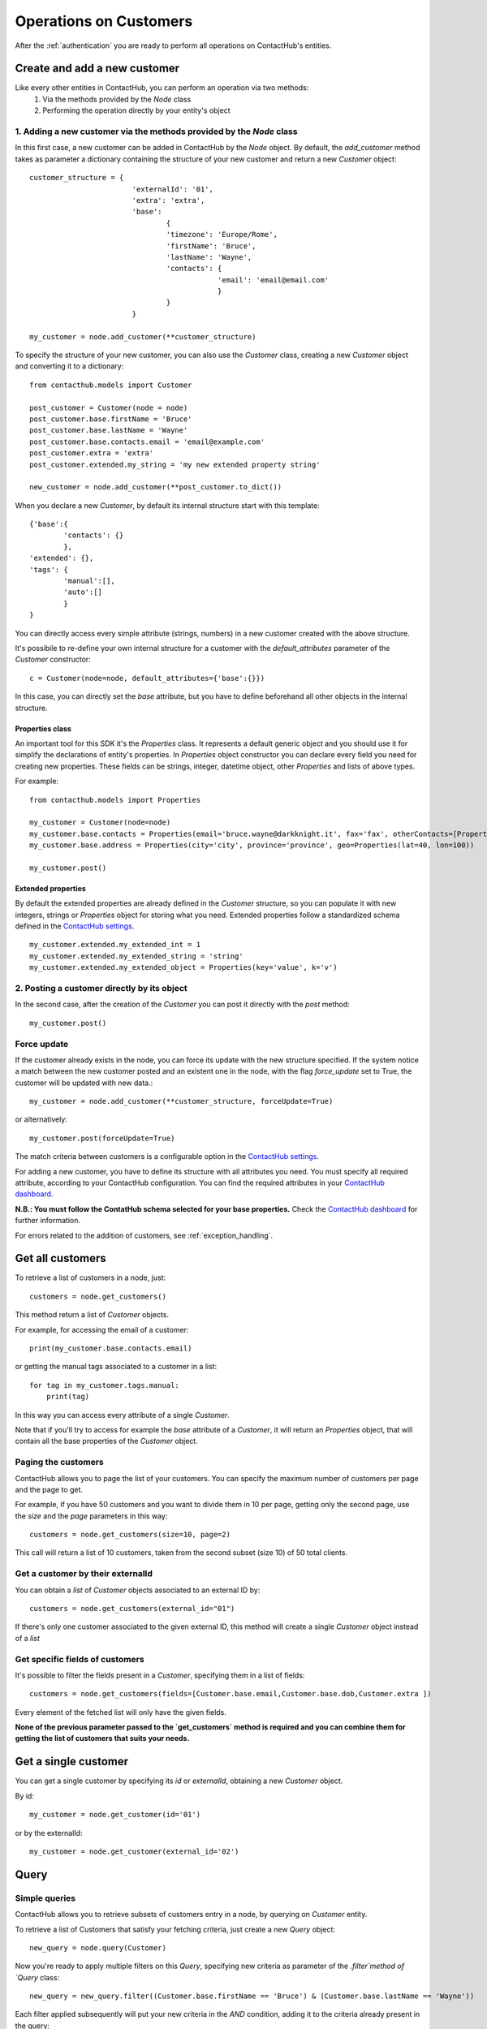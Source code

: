 .. _customer_operations:

Operations on Customers
=======================

After the :ref:`authentication` you are ready to perform all operations on ContactHub's entities.

Create and add a new customer
-----------------------------

Like every other entities in ContactHub, you can perform an operation via two methods:
    1. Via the methods provided by the `Node` class
    2. Performing the operation directly by your entity's object

1. Adding a new customer via the methods provided by the `Node` class
^^^^^^^^^^^^^^^^^^^^^^^^^^^^^^^^^^^^^^^^^^^^^^^^^^^^^^^^^^^^^^^^^^^^^
In this first case, a new customer can be added in ContactHub by the `Node` object. By default, the `add_customer`
method takes as parameter a dictionary containing the structure of your new customer and return a new `Customer`
object::

    customer_structure = {
                            'externalId': '01',
                            'extra': 'extra',
                            'base':
                                    {
                                    'timezone': 'Europe/Rome',
                                    'firstName': 'Bruce',
                                    'lastName': 'Wayne',
                                    'contacts': {
                                                'email': 'email@email.com'
                                                }
                                    }
                            }

    my_customer = node.add_customer(**customer_structure)

To specify the structure of your new customer, you can also use the `Customer` class, creating a new `Customer` object
and converting it to a dictionary::

    from contacthub.models import Customer

    post_customer = Customer(node = node)
    post_customer.base.firstName = 'Bruce'
    post_customer.base.lastName = 'Wayne'
    post_customer.base.contacts.email = 'email@example.com'
    post_customer.extra = 'extra'
    post_customer.extended.my_string = 'my new extended property string'

    new_customer = node.add_customer(**post_customer.to_dict())


When you declare a new `Customer`, by default its internal structure start with this template::

    {'base':{
            'contacts': {}
            },
    'extended': {},
    'tags': {
            'manual':[],
            'auto':[]
            }
    }

You can directly access every simple attribute (strings, numbers) in a new customer created with the above structure.

It's possibile to re-define your own internal structure for a customer with the `default_attributes` parameter of the
`Customer` constructor::

    c = Customer(node=node, default_attributes={'base':{}})

In this case, you can directly set the `base` attribute, but you have to define beforehand all other objects in the internal structure.

Properties class
````````````````
An important tool for this SDK it's the `Properties` class. It represents a default generic object and you should use it
for simplify the declarations of entity's properties. In `Properties` object constructor you can declare every field you
need for creating new properties. These fields can be strings, integer, datetime object, other `Properties` and lists
of above types.

For example::

    from contacthub.models import Properties

    my_customer = Customer(node=node)
    my_customer.base.contacts = Properties(email='bruce.wayne@darkknight.it', fax='fax', otherContacts=[Properties(value='123', name='phone', type='MOBILE')])
    my_customer.base.address = Properties(city='city', province='province', geo=Properties(lat=40, lon=100))

    my_customer.post()

Extended properties
```````````````````

By default the extended properties are already defined in the `Customer` structure, so you can populate it with new
integers, strings or `Properties` object for storing what you need. Extended properties follow a standardized schema
defined in the `ContactHub settings <https://hub.contactlab.it/#/settings/properties/>`_.

::

    my_customer.extended.my_extended_int = 1
    my_customer.extended.my_extended_string = 'string'
    my_customer.extended.my_extended_object = Properties(key='value', k='v')

2. Posting a customer directly by its object
^^^^^^^^^^^^^^^^^^^^^^^^^^^^^^^^^^^^^^^^^^^^

In the second case, after the creation of the `Customer` you can post it directly with the `post` method::

    my_customer.post()


Force update
^^^^^^^^^^^^

If the customer already exists in the node, you can force its update with the new structure specified. If the system
notice a match between the new customer posted and an existent one in the node, with the flag `force_update` set to
True, the customer will be updated with new data.::

    my_customer = node.add_customer(**customer_structure, forceUpdate=True)

or alternatively::

    my_customer.post(forceUpdate=True)

The match criteria between customers is a configurable option in
the `ContactHub settings <https://hub.contactlab.it/#/settings/properties/>`_.

For adding a new customer, you have to define its structure with all attributes you need.
You must specify all required attribute, according to your ContactHub configuration. You can find the required
attributes in your `ContactHub dashboard <https://hub.contactlab.it/#/settings/properties/>`_.

**N.B.: You must follow the ContatHub schema selected for your base properties.** Check the `ContactHub dashboard
<https://hub.contactlab.it/#/settings/properties/>`_ for further information.

For errors related to the addition of customers, see :ref:`exception_handling`.

Get all customers
-----------------

To retrieve a list of customers in a node, just::

    customers = node.get_customers()

This method return a list of `Customer` objects.

For example, for accessing the email of a customer::

    print(my_customer.base.contacts.email)

or getting the manual tags associated to a customer in a list::

    for tag in my_customer.tags.manual:
        print(tag)


In this way you can access every attribute of a single `Customer`.

Note that if you'll try to access for example the `base` attribute of a `Customer`, it will return an `Properties`
object, that will contain all the base properties of the `Customer` object.

Paging the customers
^^^^^^^^^^^^^^^^^^^^

ContactHub allows you to page the list of your customers. You can specify the maximum number of customers per page
and the page to get.

For example, if you have 50 customers and you want to divide them in 10 per page, getting only the second page, use
the `size` and the `page` parameters in this way::

    customers = node.get_customers(size=10, page=2)


This call will return a list of 10 customers, taken from the second subset (size 10) of 50 total clients.

Get a customer by their externalId
^^^^^^^^^^^^^^^^^^^^^^^^^^^^^^^^^^

You can obtain a `list` of `Customer` objects associated to an external ID by::

    customers = node.get_customers(external_id="01")

If there's only one customer associated to the given external ID, this method will create a single `Customer` object
instead of a `list`

Get specific fields of customers
^^^^^^^^^^^^^^^^^^^^^^^^^^^^^^^^

It's possible to filter the fields present in a `Customer`, specifying them in a list of fields::

    customers = node.get_customers(fields=[Customer.base.email,Customer.base.dob,Customer.extra ])

Every element of the fetched list will only have the given fields.

**None of the previous parameter passed to the `get_customers` method is required and you can combine them for getting
the list of customers that suits your needs.**

Get a single customer
---------------------

You can get a single customer by specifying its `id` or `externalId`, obtaining a new `Customer` object.

By id::

    my_customer = node.get_customer(id='01')

or by the externalId::

    my_customer = node.get_customer(external_id='02')

Query
-----

Simple queries
^^^^^^^^^^^^^^

ContactHub allows you to retrieve subsets of customers entry in a node, by querying on `Customer` entity.

To retrieve a list of Customers that satisfy your fetching criteria, just create a new `Query` object::

    new_query = node.query(Customer)

Now you're ready to apply multiple filters on this  `Query`, specifying new criteria as parameter of the `.filter`method
of `Query` class::

    new_query = new_query.filter((Customer.base.firstName == 'Bruce') & (Customer.base.lastName == 'Wayne'))

Each filter applied subsequently will put your new criteria in the `AND` condition, adding it to the criteria already
present in the query::

    new_query = new_query.filter((Customer.base.dob <= datetime(1994, 6, 10))

Once obtained a full filtered query, call the `.all()` method to apply the filters and get a `list` of queried customers:

    filtered_customers = new_query.all()

Available operations for creating a filter
^^^^^^^^^^^^^^^^^^^^^^^^^^^^^^^^^^^^^^^^^^


+-------------+------------------------------------------------+
| Criteria    | Operator                                       |
+-------------+------------------------------------------------+
| EQUAL       | ==                                             |
+-------------+------------------------------------------------+
| NE          | !=                                             |
+-------------+------------------------------------------------+
| GT          | >                                              |
+-------------+------------------------------------------------+
| GTE         | >=                                             |
+-------------+------------------------------------------------+
| LT          | <                                              |
+-------------+------------------------------------------------+
| LTE         | <=                                             |
+-------------+------------------------------------------------+
| IN          | function `in_` in contacthub.query module      |
+-------------+------------------------------------------------+
| NOT_IN      | function `not_in_` in contacthub.query module  |
+-------------+------------------------------------------------+
| BETWEEN     | function `between_` in contacthub.query module |
+-------------+------------------------------------------------+
| IS_NULL     | == None                                        |
+-------------+------------------------------------------------+
| IS_NOT_NULL | != None                                        |
+-------------+------------------------------------------------+


Equality operator
`````````````````

.. code-block:: python

    new_query = node.query(Customer).filter(Customer.base.firstName == 'Bruce')

Not equals
``````````

.. code-block:: python

    new_query = node.query(Customer).filter(Customer.base.firstName != 'Bruce')

Greater than
````````````
.. code-block:: python

    new_query = node.query(Customer).filter(Customer.base.dob > datetime(1994,6,10))

Greater than or equal
`````````````````````
.. code-block:: python

    new_query = node.query(Customer).filter(Customer.base.dob >= datetime(1994,6,10))

Less than
`````````
.. code-block:: python

    new_query = node.query(Customer).filter(Customer.registeredAt < datetime(2010,6,10))

Less than or equal
``````````````````
.. code-block:: python

    new_query = node.query(Customer).filter(Customer.registeredAt <= datetime(2010,6,10))

In, Not in
``````````
You can verify the presence of a value in a customer `list` attribute, like `Customer.tags.manual`, with the `in_` and
`not_in_` methods of the `query` module:

.. code-block:: python

    from contacthub.models.query import in_

    new_query = node.query(Customer).filter(in_('manual_tag', Customer.tags.manual))

.. code-block:: python

    from contacthub.models.query import not_in_

    new_query = node.query(Customer).filter(not_in_('manual_tag', Customer.tags.manual))

Between
```````

You can check if a customer date attribute is between two dates. These two dates can be `datetime` objects or normal string following the ISO8601 standard for dates.

.. code-block:: python

    from contacthub.models.query import between_

    new_query = node.query(Customer).filter(between_(Customer.base.dob, datetime(1950,1,1), datetime(1994,1,1)))

Is null
```````
.. code-block:: python

    new_query = node.query(Customer).filter(Customer.base.firstName == None)

Is not null
```````````

.. code-block:: python

    new_query = node.query(Customer).filter(Customer.base.firstName != None)

Combine criteria
^^^^^^^^^^^^^^^^

To combine the above criteria and create complex ones, you can use the `&` and  `|` operators:

AND
```

.. code-block:: python

    customers = node.query(Customer).filter((Customer.base.firstName == 'Bruce') & (Customer.base.lastName == 'Wayne')).all()

OR
``

.. code-block:: python

    customers = node.query(Customer).filter(((Customer.base.firstName == 'Bruce')) | ((Customer.base.firstName == 'Batman'))).all()

Combined query
^^^^^^^^^^^^^^

It's possibile to combine simple queries to create a combined query.
For this purpose, you can use the `&` operator to put two simple queries in the `AND` condition and the `|` operator
for putting them in the `OR` condition::

    q1 = node.query(Customer)
    q2 = node.query(Customer)

    and_query = q1 & q2

    or_query = q1 | q2

For apply all filters created in the new combined query, just like the simple queries call the `.all()`:

    filtered_customers = and_query.all()

Update a customer
-----------------

Customers can be updated with new data. The update can be carried on an entire customer or only on a few attributes.

Full update - Put
^^^^^^^^^^^^^^^^^

The full update on customer - PUT method - totally replace old customer attributes with new ones.
As all operations on this SDK, you can perform the full update in two ways: by the the methods in the `Node` class or
directly by the `Customer` object.

Note that if you perform the full update operation by the `update_customer` method of the node,
you have to pass all attributes previously set on the customer, otherwise an APIError will occur (see :ref:`exception_handling`).
These attributes can be easily retrieved via the `to_dict` method.

Set the `full_update` flag to `True` for a full update, eg::

    my_customer = node.get_customer(id='id')
    my_customer.base.contacts.email = 'anotheremail@example.com'

    updated_customer = node.update_customer(**my_customer.to_dict(), full_update=True)

To directly execute a full update on a customer by the `Customer` object::

    my_customer = node.get_customer(id='customer_id')
    my_customer.base.contacts.email = 'anotheremail@example.com'

    my_customer.put()

There are no difference between these two ways of working. By default the parameter `full_update` is set to False,
so without specifying it you'll perform a partial update (see the next section **Partial update - Patch**).

Partial update - Patch
^^^^^^^^^^^^^^^^^^^^^^
The partial update - PATCH method -  applies partial modifications to a customer.

Since all list attributes don't allow normal list operation (`append`, `reverse`, `pop`, `insert`, `remove`,
`__setitem__`, `__delitem__`, `__setslice__`), for adding an element in an
existing list attribute of a customer, you can use the `+=` operator::

    customer.base.subscriptions += [Properties(id='id', name='name', type='type', kind=Cutomer.SUBSCRPTION_KINDS.SERVICE)]

Once the customer is modified, you can get the changes occurred on its attributes by the `get_mutation_tracker` method,
that returns a new dictionary::

    my_customer = node.get_customer(id='customer_id')
    my_customer.base.contacts.email = 'anotheremail@example.com'

    updated_customer = node.update_customer(**my_customer.get_mutation_tracker())

You can also pass to the `update_customer` method a dictionary representing the mutations you want to apply on customer
attributes and the id of the customer for applying it::

    mutations = {'base':{'contacts':{'email':'anotheremail@example.com'}}}

    updated_customer = node.update_customer(id='customer_id',**mutations)

To partially update a customer by the `Customer` object, just::

    my_customer.base.contacts.email = 'anotheremail@example.com'

    my_customer.patch()


Delete a customer
-----------------

Via the node method, passing the id of a customer::

    node.delete_customer(id='customer_id')

or passing the dictionary form of the customer::

    node.delete_customer(**my_customer.to_dict())

Via `Customer` object::

    my_customer.delete()


Tags
----

Tags are particular string values stored in two arrays: `auto` (autogenerated from elaborations) and `manual` (manually inserted).
To get the tags associated to a customer, just access the `tags` attribute of a `Customer` object::

    for auto in my_customer.tags.auto:
        print(auto)

    for manual in my_customer.tags.manual:
        print(manual)

The `Node` class provides two methods for inserting and removing `manual` tags::

    node.add_tag('manual_tag')

When removing a manual tag, if it doesn't exists in the customer tags a ValueError will be thrown::

    try:
        node.remove_tag('manual_tag')
    except ValueError as e:
	    #actions

Additional entities
-------------------

ContactHub provides three endpoints to reach some particular and relevant attributes of a customer.
These endpoint simplify the add, the delete, the update and the get operations of `educations` , `likes` and `jobs` base attributes.
For this purpose, this SDK provides three additional classes for managing these attributes:

* `Education`
* `Job`
* `Like`
* `Subscription`

You can operate on these classes alike other entities (`Customer` and `Event`): via the methods of the `Node` class  or directly by the classes.
These entities are identified by an internal ID and have their own attributes.

Education
---------
Get
^^^
You can get an education associated to a customer by the customer ID and an education ID previously assigned to the
education::

    customer_education = node.get_education(customer_id='c_id', education_id='education_id')

This method creates an `Education` object. You can find the same object in the list of the educations for a customer,
accessing the `base.educations` attribute of a `Customer` object.

Add
^^^
Add via the node method, creating a new `Education` object::

    new_educ = node.add_education(customer_id='123', id='01', schoolType=Education.SCHOOL_TYPES.COLLEGE,
    schoolName='schoolName',schoolConcentration='schoolConcentration', isCurrent=False, startYear='1994', endYear='2000')

or directly by the object::

    new_educ = Education( id='01', schoolType=Education.SCHOOL_TYPES.COLLEGE, schoolName='schoolName',
    schoolConcentration='schoolConcentration', isCurrent=False, startYear='1994', endYear='2000')

    new_educ.post()

Remove
^^^^^^
Remove via the node method::

    node.remove_education(customer_id='c_id', education_id='education_id')

or directly by the object::

    education.delete()

Update
^^^^^^

After some changes on a `Education`::

    my_education = node.get_education(customer_id='c_id', education_id='education_id')
    my_education.schoolConcentration = 'updated'

you can update it via the node method::

    node.update_education(customer_id='c_id', **my_education.to_dict())

or directly by the object::

    my_education.put()

Job
---
Get
^^^
You can get a job associated to a customer by the customer ID and a job ID::

    customer_job = node.get_job(customer_id='c_id', job_id='job_id')

This method creates a `Job` object.

Add
^^^

Add via the node method, creating a new `Job` object::

    new_job = node.add_job(customer_id='123', id='01', jobTitle='jobTitle', companyName='companyName',
    companyIndustry='companyIndustry', isCurrent=True, startDate='1994-10-06', endDate='1994-10-06')

or directly by the object::

    new_job = Job( id='01', jobTitle='jobTitle', companyName='companyName', companyIndustry='companyIndustry',
    isCurrent=True, startDate='1994-10-06', endDate='1994-10-06')

    new_job.post()

Remove
^^^^^^

Remove via the node method::

    node.remove_job(customer_id='c_id', job_id='job_id')

or directly by the object::

    job.delete()

Update
^^^^^^

After some changes on a `Job`::

    my_job = node.get_job(customer_id='c_id', job_id='job_id')
    my_job.jobTitle = 'updated'

you can update it via the node method::

    node.update_job(customer_id='c_id', **my_job.to_dict())

or directly by the object::

    my_job.put()

Like
----
Get
^^^
You can get a like associated to a customer by the customer ID and a like ID::

    my_like = node.get_like(customer_id='c_id', like_id='like_id')

This method creates a `Like` object.

Add
^^^
Add via the node method, creating a new `Like` object::

    new_like= node.add_like(customer_id='123', id='01', name='name', category='category',
    createdTime=datetime.now())

or directly by the object::

    new_like = Like(id='01', customer_id='123', name='name', category='category', createdTime=datetime.now())

    new_like.post()

Remove
^^^^^^
Remove via the node method::

    node.remove_like(customer_id='c_id', like_id='like_id')

or directly by the object::

    like.delete()

Update
^^^^^^

After some changes on a `Like`::

    my_like = node.get_like(customer_id='c_id', like_id='like_id')
    my_like.name = 'updated'

you can update it via the node method::

    node.update_like(customer_id='c_id', **my_like.to_dict())

or directly by the object::

    my_like.put()

Subscription
------------

Get
^^^
You can get a subscription associated to a customer by the customer ID and a subscription ID previously assigned to the
subscription::

    customer_sub = node.get_subscription(customer_id='c_id', subscription_id='subscription_id')

Add
^^^
Add via the node method, creating a new `Subscription` object::

    new_sub = node.add_subscription(customer_id='01', id='02', name='name', kind=Subscriptions.KINDS.SERVICE,
    subscriberId='id', subscribed=True, preferences=[{'key':'value'}])

or directly by the object::

    new_sub = Subscription(id='02', name='name', kind=Subscriptions.KINDS.SERVICE,
    subscriberId='id', subscribed=True, preferences=[{'key':'value'}])

    new_sub.post()

Remove
^^^^^^
Remove via the node method::

    node.remove_subscription(customer_id='c_id', subscription_id='subscription_id')

or directly by the object::

    subscription.delete()

Update
^^^^^^

After some changes on a `Subscription`::

    my_sub = node.get_subscription(customer_id='c_id', subscription_id='subscription_id')
    my_sub.name = 'updated'

you can update it via the node method::

    node.update_subscription(customer_id='c_id', **my_sub.to_dict())

or directly by the object::

    my_sub.put()
